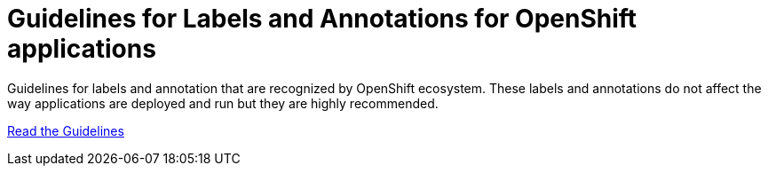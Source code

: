 = Guidelines for Labels and Annotations for OpenShift applications

Guidelines for labels and annotation that are recognized by OpenShift ecosystem.
These labels and annotations do not affect the way applications are deployed and
run but they are highly recommended.

link:labels-annotation-for0openshift.adoc[Read the Guidelines]
